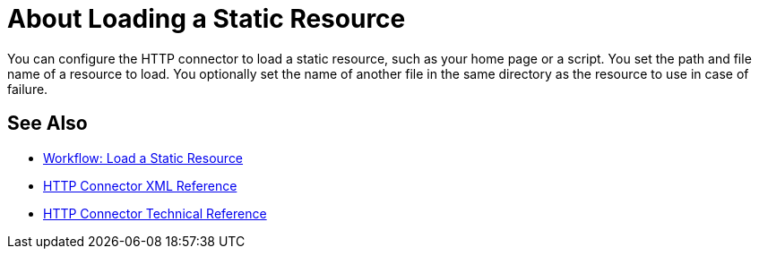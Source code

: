 = About Loading a Static Resource
:keywords: connectors, http, https

You can configure the HTTP connector to load a static resource, such as your home page or a script. You set the path and file name of a resource to load. You optionally set the name of another file in the same directory as the resource to use in case of failure.

== See Also

* link:/connectors/http-wkflow-load-static-resource[Workflow: Load a Static Resource]
* link:/connectors/http-connector-xml-reference[HTTP Connector XML Reference]
* link:/connectors/http-documentation[HTTP Connector Technical Reference]

